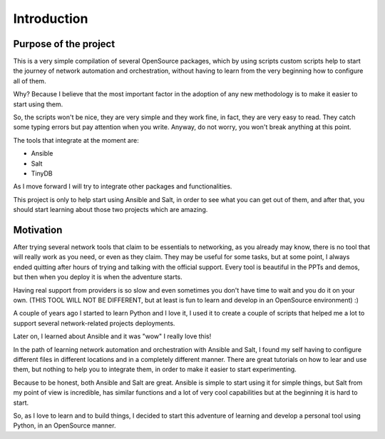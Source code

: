 Introduction
============

Purpose of the project
**********************

This is a very simple compilation of several OpenSource packages, which by using scripts
custom scripts help to start the journey of network automation and orchestration, without
having to learn from the very beginning how to configure all of them.

Why? Because I believe that the most important factor in the adoption of
any new methodology is to make it easier to start using them.

So, the scripts won't be nice, they are very simple and they work fine, in fact, they
are very easy to read. They catch some typing errors but pay attention when you write.
Anyway, do not worry, you won't break anything at this point.

The tools that integrate at the moment are:

- Ansible
- Salt
- TinyDB

As I move forward I will try to integrate other packages and functionalities.

This project is only to help start using Ansible and Salt, in order
to see what you can get out of them, and after that, you should start learning about those
two projects which are amazing.


Motivation
**********

After trying several network tools that claim to be essentials to networking, as you already
may know, there is no tool that will really work as you need, or even as they claim. They
may be useful for some tasks, but at some point, I always ended quitting after hours of trying
and talking with the official support. Every tool is beautiful in the PPTs and demos, but
then when you deploy it is when the adventure starts.

Having real support from providers is so slow and even sometimes you don't have time to wait
and you do it on your own. (THIS TOOL WILL NOT BE DIFFERENT, but at least is fun to learn
and develop in an OpenSource environment) :)

A couple of years ago I started to learn Python and I love it, I used it to create a couple
of scripts that helped me a lot to support several network-related projects deployments.

Later on, I learned about Ansible and it was "wow" I really love this!

In the path of learning network automation and orchestration with Ansible and Salt,
I found my self having to configure different files in different locations and in a
completely different manner. There are great tutorials on how to lear and use them, but
nothing to help you to integrate them, in order to make it easier to start experimenting.

Because to be honest, both Ansible and Salt are great. Ansible is simple to start using
it for simple things, but Salt from my point of view is incredible, has similar functions
and a lot of very cool capabilities but at the beginning it is hard to start.

So, as I love to learn and to build things, I decided to start this adventure of learning
and develop a personal tool using Python, in an OpenSource manner.
